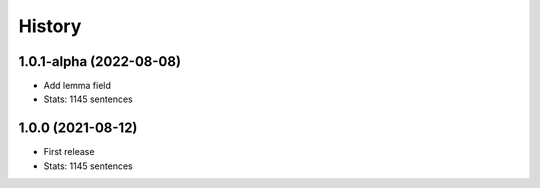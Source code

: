 ================================================================================
History
================================================================================

1.0.1-alpha (2022-08-08)
--------------------------------------------------------------------------------

* Add lemma field
* Stats: 1145 sentences

1.0.0 (2021-08-12)
--------------------------------------------------------------------------------

* First release
* Stats: 1145 sentences
